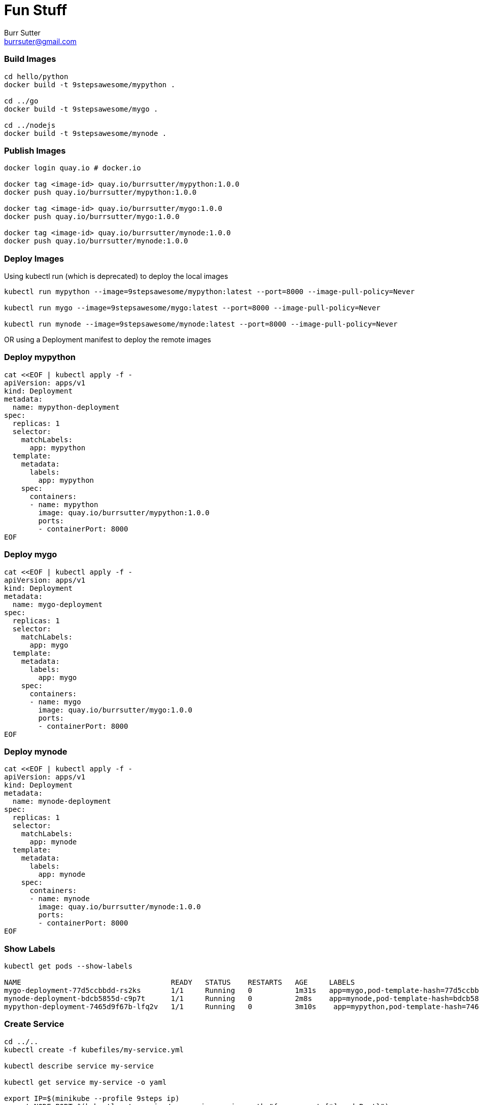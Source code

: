 = Fun Stuff
Burr Sutter <burrsuter@gmail.com>

=== Build Images

----
cd hello/python
docker build -t 9stepsawesome/mypython .

cd ../go
docker build -t 9stepsawesome/mygo .

cd ../nodejs
docker build -t 9stepsawesome/mynode .
----

=== Publish Images
----
docker login quay.io # docker.io

docker tag <image-id> quay.io/burrsutter/mypython:1.0.0
docker push quay.io/burrsutter/mypython:1.0.0

docker tag <image-id> quay.io/burrsutter/mygo:1.0.0
docker push quay.io/burrsutter/mygo:1.0.0

docker tag <image-id> quay.io/burrsutter/mynode:1.0.0
docker push quay.io/burrsutter/mynode:1.0.0

----

=== Deploy Images

Using kubectl run (which is deprecated) to deploy the local images

----
kubectl run mypython --image=9stepsawesome/mypython:latest --port=8000 --image-pull-policy=Never

kubectl run mygo --image=9stepsawesome/mygo:latest --port=8000 --image-pull-policy=Never

kubectl run mynode --image=9stepsawesome/mynode:latest --port=8000 --image-pull-policy=Never
----

OR 
using a Deployment manifest to deploy the remote images

=== Deploy mypython
----
cat <<EOF | kubectl apply -f -
apiVersion: apps/v1
kind: Deployment
metadata:
  name: mypython-deployment
spec:
  replicas: 1
  selector:
    matchLabels:
      app: mypython
  template:
    metadata:
      labels:
        app: mypython
    spec:
      containers:
      - name: mypython
        image: quay.io/burrsutter/mypython:1.0.0
        ports:
        - containerPort: 8000
EOF
----

=== Deploy mygo
----
cat <<EOF | kubectl apply -f -
apiVersion: apps/v1
kind: Deployment
metadata:
  name: mygo-deployment
spec:
  replicas: 1
  selector:
    matchLabels:
      app: mygo
  template:
    metadata:
      labels:
        app: mygo
    spec:
      containers:
      - name: mygo
        image: quay.io/burrsutter/mygo:1.0.0
        ports:
        - containerPort: 8000
EOF
----

=== Deploy mynode
----
cat <<EOF | kubectl apply -f -
apiVersion: apps/v1
kind: Deployment
metadata:
  name: mynode-deployment
spec:
  replicas: 1
  selector:
    matchLabels:
      app: mynode
  template:
    metadata:
      labels:
        app: mynode
    spec:
      containers:
      - name: mynode
        image: quay.io/burrsutter/mynode:1.0.0
        ports:
        - containerPort: 8000
EOF
----

=== Show Labels
----
kubectl get pods --show-labels

NAME                                   READY   STATUS    RESTARTS   AGE     LABELS
mygo-deployment-77d5ccbbdd-rs2ks       1/1     Running   0          1m31s   app=mygo,pod-template-hash=77d5ccbbdd
mynode-deployment-bdcb5855d-c9p7t      1/1     Running   0          2m8s    app=mynode,pod-template-hash=bdcb5855d
mypython-deployment-7465d9f67b-lfq2v   1/1     Running   0          3m10s    app=mypython,pod-template-hash=7465d9f67b
----


=== Create Service
----
cd ../..
kubectl create -f kubefiles/my-service.yml

kubectl describe service my-service

kubectl get service my-service -o yaml

export IP=$(minikube --profile 9steps ip)
export NODE_PORT=$(kubectl get service/my-service -o jsonpath="{.spec.ports[*].nodePort}")

curl $IP:$NODE_PORT

curl: (7) Failed to connect to 192.168.99.102 port 32595: Connection refused

Because there is no Pod behind this Service
----

=== Add a Pod to the Service
----
kubectl label pod -l app=mypython inservice=mypods

curl $IP:$NODE_PORT

Python Hello on mypython-deployment-7465d9f67b-lfq2v

----

=== Add other Pods to the Service
----
kubectl label pod -l app=mynode inservice=mypods

kubectl label pod -l app=mygo inservice=mypods

kubectl get pods --show-labels

----

=== Curl a few times
----
while true
do 
  curl $IP:$NODE_PORT
  sleep .3;
done
----

=== Describe Service
----
kubectl describe service my-service
Name:                     my-service
Namespace:                test
Labels:                   app=mystuff
Annotations:              <none>
Selector:                 inservice=mypods
Type:                     LoadBalancer
IP:                       10.104.58.121
Port:                     http  8000/TCP
TargetPort:               8000/TCP
NodePort:                 http  31996/TCP
Endpoints:                172.17.0.24:8000,172.17.0.25:8000,172.17.0.26:8000
Session Affinity:         None
External Traffic Policy:  Cluster
Events:                   <none>
----

The Endpoints now reflect the IP addresses of the 3 pods with the inservice:mypods label

=== See the Pod IPs
----
kubectl get pods -o wide
NAME                                   READY   STATUS    RESTARTS   AGE   IP 
mygo-deployment-77d5ccbbdd-rs2ks       1/1     Running   0          27m   172.17.0.25 
mynode-deployment-bdcb5855d-c9p7t      1/1     Running   0          28m   172.17.0.24 
mypython-deployment-7465d9f67b-lfq2v   1/1     Running   0          36m   172.17.0.26 
----

=== See the Endpoints
----
kubectl get endpoints
NAME         ENDPOINTS                                            AGE
my-service   172.17.0.24:8000,172.17.0.25:8000,172.17.0.26:8000   18m
----

=== Remove a Pod from the Service
by removing the "inservice" label
----
kubectl label pod -l app=mypython inservice-

kubectl get pods --show-labels
NAME                                   READY   STATUS    RESTARTS   AGE   LABELS
mygo-deployment-77d5ccbbdd-rs2ks       1/1     Running   0          35m   app=mygo,inservice=mypods,pod-template-hash=77d5ccbbdd
mynode-deployment-bdcb5855d-c9p7t      1/1     Running   0          36m   app=mynode,inservice=mypods,pod-template-hash=bdcb5855d
mypython-deployment-7465d9f67b-lfq2v   1/1     Running   0          44m   app=mypython,pod-template-hash=7465d9f67b

kubectl get endpoints
NAME         ENDPOINTS                           AGE
my-service   172.17.0.24:8000,172.17.0.25:8000   24m
----

=== Add it back
----
kubectl label pod -l app=mypython inservice=mypods
----